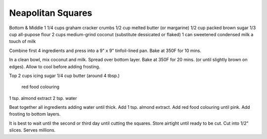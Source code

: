 Neapolitan Squares
------------------

Bottom & Middle
1 1/4 cups graham cracker crumbs
1/2 cup  melted butter (or margarine)
1/2 cup  packed brown sugar
1/3 cup  all-pupose flour
2 cups medium-grind coconut (substitute dessicated or flaked)
1 can sweetened condensed milk
a touch of milk


Combine first 4 ingredients and press into a 9" x 9" tinfoil-lined pan.
Bake at 350F for 10 mins.

In a clean bowl, mix coconut and milk.  Spread over bottom layer.
Bake at 350F for 20 mins. (or until slightly brown on edges).
Allow to cool before adding frosting.

Top
2 cups icing sugar
1/4 cup  butter (around 4 tbsp.)
    red food colouring
1 tsp. almond extract
2 tsp. water


Beat together all ingredients adding water until thick.
Add 1 tsp. almond extract.  Add red food colouring until pink.
Add frosting to bottom layers.

It is best to wait until the second or third day until cutting the squares.
Store airtight until ready to be cut.  Cut into 1/2" slices.
Serves millions.
